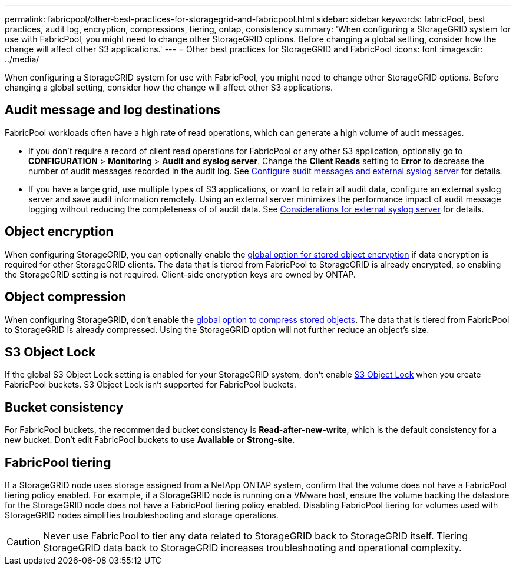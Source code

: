 ---
permalink: fabricpool/other-best-practices-for-storagegrid-and-fabricpool.html
sidebar: sidebar
keywords: fabricPool, best practices, audit log, encryption, compressions, tiering, ontap, consistency
summary: 'When configuring a StorageGRID system for use with FabricPool, you might need to change other StorageGRID options. Before changing a global setting, consider how the change will affect other S3 applications.'
---
= Other best practices for StorageGRID and FabricPool
:icons: font
:imagesdir: ../media/

[.lead]
When configuring a StorageGRID system for use with FabricPool, you might need to change other StorageGRID options. Before changing a global setting, consider how the change will affect other S3 applications.

== Audit message and log destinations
FabricPool workloads often have a high rate of read operations, which can generate a high volume of audit messages. 

* If you don't require a record of client read operations for FabricPool or any other S3 application, optionally go to *CONFIGURATION* > *Monitoring* > *Audit and syslog server*. Change the *Client Reads* setting to *Error* to decrease the number of audit messages recorded in the audit log. See link:../monitor/configure-audit-messages.html[Configure audit messages and external syslog server] for details.

* If you have a large grid, use multiple types of S3 applications, or want to retain all audit data, configure an external syslog server and save audit information remotely. Using an external server minimizes the performance impact of audit message logging without reducing the completeness of of audit data. See link:../monitor/considerations-for-external-syslog-server.html[Considerations for external syslog server] for details.

== Object encryption

When configuring StorageGRID, you can optionally enable the link:../admin/changing-network-options-object-encryption.html[global option for stored object encryption] if data encryption is required for other StorageGRID clients. The data that is tiered from FabricPool to StorageGRID is already encrypted, so enabling the StorageGRID setting is not required. Client-side encryption keys are owned by ONTAP.

== Object compression

When configuring StorageGRID, don't enable the link:../admin/configuring-stored-object-compression.html[global option to compress stored objects]. The data that is tiered from FabricPool to StorageGRID is already compressed. Using the StorageGRID option will not further reduce an object's size.

== S3 Object Lock
 
If the global S3 Object Lock setting is enabled for your StorageGRID system, don't enable link:../s3/use-s3-api-for-s3-object-lock.html[S3 Object Lock] when you create FabricPool buckets. S3 Object Lock isn't supported for FabricPool buckets.


== Bucket consistency
For FabricPool buckets, the recommended bucket consistency is *Read-after-new-write*, which is the default consistency for a new bucket. Don't edit FabricPool buckets to use *Available* or *Strong-site*.

== FabricPool tiering

If a StorageGRID node uses storage assigned from a NetApp ONTAP system, confirm that the volume does not have a FabricPool tiering policy enabled. For example, if a StorageGRID node is running on a VMware host, ensure the volume backing the datastore for the StorageGRID node does not have a FabricPool tiering policy enabled. Disabling FabricPool tiering for volumes used with StorageGRID nodes simplifies troubleshooting and storage operations.

CAUTION: Never use FabricPool to tier any data related to StorageGRID back to StorageGRID itself. Tiering StorageGRID data back to StorageGRID increases troubleshooting and operational complexity.


// 2025 JUNE 23, SGRIDDOC-162